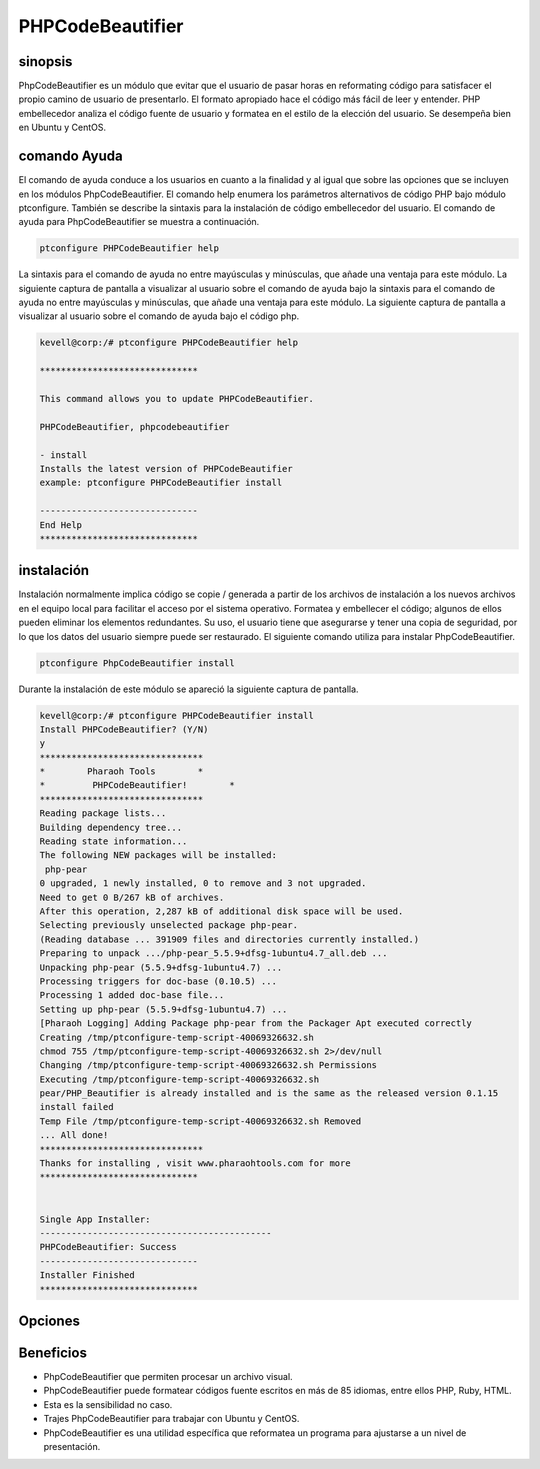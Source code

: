 ======================
PHPCodeBeautifier
======================

sinopsis
--------------

PhpCodeBeautifier es un módulo que evitar que el usuario de pasar horas en reformating código para satisfacer el propio camino de usuario de presentarlo. El formato apropiado hace el código más fácil de leer y entender. PHP embellecedor analiza el código fuente de usuario y formatea en el estilo de la elección del usuario. Se desempeña bien en Ubuntu y CentOS.

comando Ayuda
------------------------

El comando de ayuda conduce a los usuarios en cuanto a la finalidad y al igual que sobre las opciones que se incluyen en los módulos PhpCodeBeautifier. El comando help enumera los parámetros alternativos de código PHP bajo módulo ptconfigure. También se describe la sintaxis para la instalación de código embellecedor del usuario. El comando de ayuda para PhpCodeBeautifier se muestra a continuación.

.. code-block:: bash

		ptconfigure PHPCodeBeautifier help

La sintaxis para el comando de ayuda no entre mayúsculas y minúsculas, que añade una ventaja para este módulo. La siguiente captura de pantalla a visualizar al usuario sobre el comando de ayuda bajo la sintaxis para el comando de ayuda no entre mayúsculas y minúsculas, que añade una ventaja para este módulo. La siguiente captura de pantalla a visualizar al usuario sobre el comando de ayuda bajo el código php.

.. code-block:: bash

 kevell@corp:/# ptconfigure PHPCodeBeautifier help

 ******************************

 This command allows you to update PHPCodeBeautifier.
 
 PHPCodeBeautifier, phpcodebeautifier

 - install
 Installs the latest version of PHPCodeBeautifier
 example: ptconfigure PHPCodeBeautifier install

 ------------------------------
 End Help
 ******************************

instalación
-----------------

Instalación normalmente implica código se copie / generada a partir de los archivos de instalación a los nuevos archivos en el equipo local para facilitar el acceso por el sistema operativo. Formatea y embellecer el código; algunos de ellos pueden eliminar los elementos redundantes. Su uso, el usuario tiene que asegurarse y tener una copia de seguridad, por lo que los datos del usuario siempre puede ser restaurado. El siguiente comando utiliza para instalar PhpCodeBeautifier.

.. code-block:: bash

	ptconfigure PhpCodeBeautifier install

Durante la instalación de este módulo se apareció la siguiente captura de pantalla.

.. code-block:: bash



 kevell@corp:/# ptconfigure PHPCodeBeautifier install 
 Install PHPCodeBeautifier? (Y/N) 
 y 
 ******************************* 
 *        Pharaoh Tools        * 
 *         PHPCodeBeautifier!        * 
 ******************************* 
 Reading package lists... 
 Building dependency tree... 
 Reading state information... 
 The following NEW packages will be installed: 
  php-pear 
 0 upgraded, 1 newly installed, 0 to remove and 3 not upgraded. 
 Need to get 0 B/267 kB of archives. 
 After this operation, 2,287 kB of additional disk space will be used. 
 Selecting previously unselected package php-pear. 
 (Reading database ... 391909 files and directories currently installed.) 
 Preparing to unpack .../php-pear_5.5.9+dfsg-1ubuntu4.7_all.deb ... 
 Unpacking php-pear (5.5.9+dfsg-1ubuntu4.7) ... 
 Processing triggers for doc-base (0.10.5) ... 
 Processing 1 added doc-base file... 
 Setting up php-pear (5.5.9+dfsg-1ubuntu4.7) ... 
 [Pharaoh Logging] Adding Package php-pear from the Packager Apt executed correctly 
 Creating /tmp/ptconfigure-temp-script-40069326632.sh 
 chmod 755 /tmp/ptconfigure-temp-script-40069326632.sh 2>/dev/null 
 Changing /tmp/ptconfigure-temp-script-40069326632.sh Permissions 
 Executing /tmp/ptconfigure-temp-script-40069326632.sh 
 pear/PHP_Beautifier is already installed and is the same as the released version 0.1.15 
 install failed 
 Temp File /tmp/ptconfigure-temp-script-40069326632.sh Removed 
 ... All done! 
 ******************************* 
 Thanks for installing , visit www.pharaohtools.com for more 
 ****************************** 


 Single App Installer: 
 -------------------------------------------- 
 PHPCodeBeautifier: Success 
 ------------------------------ 
 Installer Finished 
 ****************************** 


Opciones
-------------
.. cssclass:: table-bordered


 +---------------------------+-------------------------------------------+-----------+-------------------------------------------------+
 | Parámetros                | Parámetro Alternativa                     | Opciones  | Comentarios                                     |
 +===========================+===========================================+===========+=================================================+
 |Install                    | En lugar de utilizar PhpcodeBeautifier el | Y(Yes)    | Comienza la instalación de phpCodeBeautifier    |
 |PhpCodeBeautifier? (Y/N)   | usuario puede utilizar phpcodebeautifier  |           | bajo ptconfigure                                |
 +---------------------------+-------------------------------------------+-----------+-------------------------------------------------+
 |Install                    | En lugar de utilizar PhpcodeBeautifier el | N(No)     | Finalizando la instalación                      |
 |PhpCodeBeautifier? (Y/N)   | usuario puede utilizar phpcodebeautifier| |           |                                                 |
 +---------------------------+-------------------------------------------+-----------+-------------------------------------------------+


Beneficios
-------------

* PhpCodeBeautifier que permiten procesar un archivo visual.
* PhpCodeBeautifier puede formatear códigos fuente escritos en más de 85 idiomas, entre ellos PHP, Ruby, HTML.
* Esta es la sensibilidad no caso.
* Trajes PhpCodeBeautifier para trabajar con Ubuntu y CentOS.
* PhpCodeBeautifier es una utilidad específica que reformatea un programa para ajustarse a un nivel de presentación.
